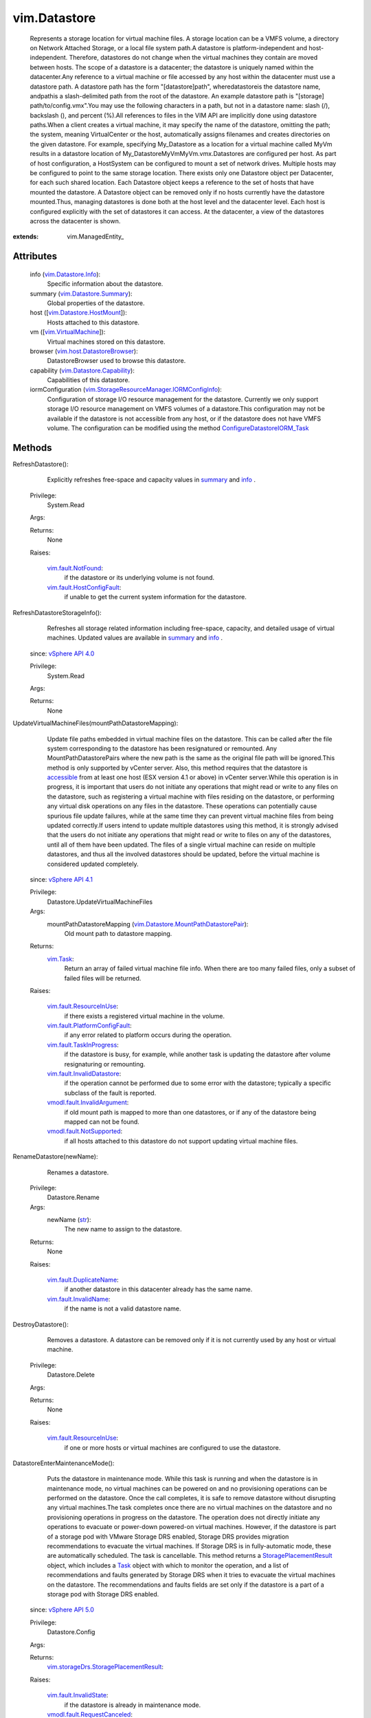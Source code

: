 
vim.Datastore
=============
  Represents a storage location for virtual machine files. A storage location can be a VMFS volume, a directory on Network Attached Storage, or a local file system path.A datastore is platform-independent and host-independent. Therefore, datastores do not change when the virtual machines they contain are moved between hosts. The scope of a datastore is a datacenter; the datastore is uniquely named within the datacenter.Any reference to a virtual machine or file accessed by any host within the datacenter must use a datastore path. A datastore path has the form "[datastore]path", wheredatastoreis the datastore name, andpathis a slash-delimited path from the root of the datastore. An example datastore path is "[storage] path/to/config.vmx".You may use the following characters in a path, but not in a datastore name: slash (/), backslash (\), and percent (%).All references to files in the VIM API are implicitly done using datastore paths.When a client creates a virtual machine, it may specify the name of the datastore, omitting the path; the system, meaning VirtualCenter or the host, automatically assigns filenames and creates directories on the given datastore. For example, specifying My_Datastore as a location for a virtual machine called MyVm results in a datastore location of My_Datastore\MyVm\MyVm.vmx.Datastores are configured per host. As part of host configuration, a HostSystem can be configured to mount a set of network drives. Multiple hosts may be configured to point to the same storage location. There exists only one Datastore object per Datacenter, for each such shared location. Each Datastore object keeps a reference to the set of hosts that have mounted the datastore. A Datastore object can be removed only if no hosts currently have the datastore mounted.Thus, managing datastores is done both at the host level and the datacenter level. Each host is configured explicitly with the set of datastores it can access. At the datacenter, a view of the datastores across the datacenter is shown.


:extends: vim.ManagedEntity_


Attributes
----------
    info (`vim.Datastore.Info <vim/Datastore/Info.rst>`_):
       Specific information about the datastore.
    summary (`vim.Datastore.Summary <vim/Datastore/Summary.rst>`_):
       Global properties of the datastore.
    host ([`vim.Datastore.HostMount <vim/Datastore/HostMount.rst>`_]):
       Hosts attached to this datastore.
    vm ([`vim.VirtualMachine <vim/VirtualMachine.rst>`_]):
       Virtual machines stored on this datastore.
    browser (`vim.host.DatastoreBrowser <vim/host/DatastoreBrowser.rst>`_):
       DatastoreBrowser used to browse this datastore.
    capability (`vim.Datastore.Capability <vim/Datastore/Capability.rst>`_):
       Capabilities of this datastore.
    iormConfiguration (`vim.StorageResourceManager.IORMConfigInfo <vim/StorageResourceManager/IORMConfigInfo.rst>`_):
       Configuration of storage I/O resource management for the datastore. Currently we only support storage I/O resource management on VMFS volumes of a datastore.This configuration may not be available if the datastore is not accessible from any host, or if the datastore does not have VMFS volume. The configuration can be modified using the method `ConfigureDatastoreIORM_Task <vim/StorageResourceManager.rst#ConfigureDatastoreIORM>`_ 


Methods
-------


RefreshDatastore():
   Explicitly refreshes free-space and capacity values in `summary <vim/Datastore.rst#summary>`_ and `info <vim/Datastore.rst#info>`_ .


  Privilege:
               System.Read



  Args:


  Returns:
    None
         

  Raises:

    `vim.fault.NotFound <vim/fault/NotFound.rst>`_: 
       if the datastore or its underlying volume is not found.

    `vim.fault.HostConfigFault <vim/fault/HostConfigFault.rst>`_: 
       if unable to get the current system information for the datastore.


RefreshDatastoreStorageInfo():
   Refreshes all storage related information including free-space, capacity, and detailed usage of virtual machines. Updated values are available in `summary <vim/Datastore.rst#summary>`_ and `info <vim/Datastore.rst#info>`_ .
  since: `vSphere API 4.0 <vim/version.rst#vimversionversion5>`_


  Privilege:
               System.Read



  Args:


  Returns:
    None
         


UpdateVirtualMachineFiles(mountPathDatastoreMapping):
   Update file paths embedded in virtual machine files on the datastore. This can be called after the file system corresponding to the datastore has been resignatured or remounted. Any MountPathDatastorePairs where the new path is the same as the original file path will be ignored.This method is only supported by vCenter server. Also, this method requires that the datastore is `accessible <vim/host/MountInfo.rst#accessible>`_ from at least one host (ESX version 4.1 or above) in vCenter server.While this operation is in progress, it is important that users do not initiate any operations that might read or write to any files on the datastore, such as registering a virtual machine with files residing on the datastore, or performing any virtual disk operations on any files in the datastore. These operations can potentially cause spurious file update failures, while at the same time they can prevent virtual machine files from being updated correctly.If users intend to update multiple datastores using this method, it is strongly advised that the users do not initiate any operations that might read or write to files on any of the datastores, until all of them have been updated. The files of a single virtual machine can reside on multiple datastores, and thus all the involved datastores should be updated, before the virtual machine is considered updated completely.
  since: `vSphere API 4.1 <vim/version.rst#vimversionversion6>`_


  Privilege:
               Datastore.UpdateVirtualMachineFiles



  Args:
    mountPathDatastoreMapping (`vim.Datastore.MountPathDatastorePair <vim/Datastore/MountPathDatastorePair.rst>`_):
       Old mount path to datastore mapping.




  Returns:
     `vim.Task <vim/Task.rst>`_:
         Return an array of failed virtual machine file info. When there are too many failed files, only a subset of failed files will be returned.

  Raises:

    `vim.fault.ResourceInUse <vim/fault/ResourceInUse.rst>`_: 
       if there exists a registered virtual machine in the volume.

    `vim.fault.PlatformConfigFault <vim/fault/PlatformConfigFault.rst>`_: 
       if any error related to platform occurs during the operation.

    `vim.fault.TaskInProgress <vim/fault/TaskInProgress.rst>`_: 
       if the datastore is busy, for example, while another task is updating the datastore after volume resignaturing or remounting.

    `vim.fault.InvalidDatastore <vim/fault/InvalidDatastore.rst>`_: 
       if the operation cannot be performed due to some error with the datastore; typically a specific subclass of the fault is reported.

    `vmodl.fault.InvalidArgument <vmodl/fault/InvalidArgument.rst>`_: 
       if old mount path is mapped to more than one datastores, or if any of the datastore being mapped can not be found.

    `vmodl.fault.NotSupported <vmodl/fault/NotSupported.rst>`_: 
       if all hosts attached to this datastore do not support updating virtual machine files.


RenameDatastore(newName):
   Renames a datastore.


  Privilege:
               Datastore.Rename



  Args:
    newName (`str <https://docs.python.org/2/library/stdtypes.html>`_):
       The new name to assign to the datastore.




  Returns:
    None
         

  Raises:

    `vim.fault.DuplicateName <vim/fault/DuplicateName.rst>`_: 
       if another datastore in this datacenter already has the same name.

    `vim.fault.InvalidName <vim/fault/InvalidName.rst>`_: 
       if the name is not a valid datastore name.


DestroyDatastore():
   Removes a datastore. A datastore can be removed only if it is not currently used by any host or virtual machine.


  Privilege:
               Datastore.Delete



  Args:


  Returns:
    None
         

  Raises:

    `vim.fault.ResourceInUse <vim/fault/ResourceInUse.rst>`_: 
       if one or more hosts or virtual machines are configured to use the datastore.


DatastoreEnterMaintenanceMode():
   Puts the datastore in maintenance mode. While this task is running and when the datastore is in maintenance mode, no virtual machines can be powered on and no provisioning operations can be performed on the datastore. Once the call completes, it is safe to remove datastore without disrupting any virtual machines.The task completes once there are no virtual machines on the datastore and no provisioning operations in progress on the datastore. The operation does not directly initiate any operations to evacuate or power-down powered-on virtual machines. However, if the datastore is part of a storage pod with VMware Storage DRS enabled, Storage DRS provides migration recommendations to evacuate the virtual machines. If Storage DRS is in fully-automatic mode, these are automatically scheduled. The task is cancellable. This method returns a `StoragePlacementResult <vim/storageDrs/StoragePlacementResult.rst>`_ object, which includes a `Task <vim/Task.rst>`_ object with which to monitor the operation, and a list of recommendations and faults generated by Storage DRS when it tries to evacuate the virtual machines on the datastore. The recommendations and faults fields are set only if the datastore is a part of a storage pod with Storage DRS enabled.
  since: `vSphere API 5.0 <vim/version.rst#vimversionversion7>`_


  Privilege:
               Datastore.Config



  Args:


  Returns:
    `vim.storageDrs.StoragePlacementResult <vim/storageDrs/StoragePlacementResult.rst>`_:
         

  Raises:

    `vim.fault.InvalidState <vim/fault/InvalidState.rst>`_: 
       if the datastore is already in maintenance mode.

    `vmodl.fault.RequestCanceled <vmodl/fault/RequestCanceled.rst>`_: 
       if the operation is canceled.


DatastoreExitMaintenanceMode():
   Takes the datastore out of maintenance mode.The task is cancellable.
  since: `vSphere API 5.0 <vim/version.rst#vimversionversion7>`_


  Privilege:
               Datastore.Config



  Args:


  Returns:
     `vim.Task <vim/Task.rst>`_:
         

  Raises:

    `vim.fault.InvalidState <vim/fault/InvalidState.rst>`_: 
       if the datastore is not in maintenance mode.


